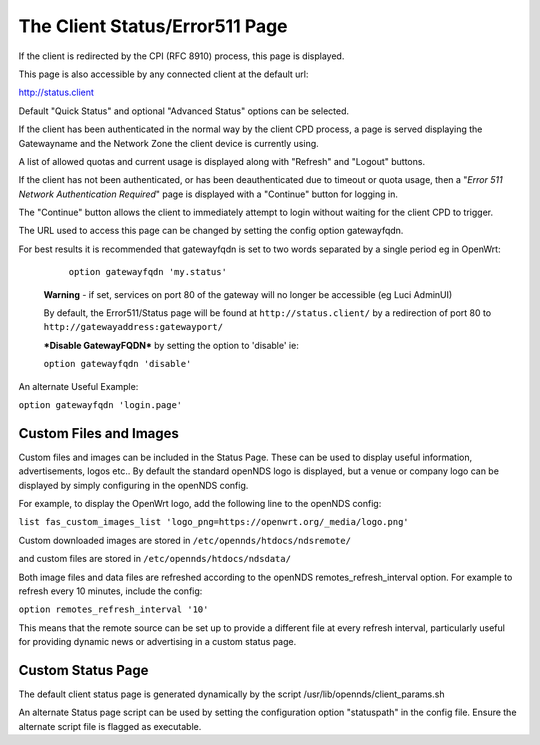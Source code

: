The Client Status/Error511 Page
###############################

If the client is redirected by the CPI (RFC 8910) process, this page is displayed.

This page is also accessible by any connected client at the default url:

http://status.client

Default "Quick Status" and optional "Advanced Status" options can be selected.

If the client has been authenticated in the normal way by the client CPD process, a page is served displaying the Gatewayname and the Network Zone the client device is currently using.

A list of allowed quotas and current usage is displayed along with "Refresh" and "Logout" buttons.

If the client has not been authenticated, or has been deauthenticated due to timeout or quota usage, then a "*Error 511 Network Authentication Required*" page is displayed with a "Continue" button for logging in.

The "Continue" button allows the client to immediately attempt to login without waiting for the client CPD to trigger.

The URL used to access this page can be changed by setting the config option gatewayfqdn.

For best results it is recommended that gatewayfqdn is set to two words separated by a single period eg in OpenWrt:

	``option gatewayfqdn 'my.status'``

 **Warning** - if set, services on port 80 of the gateway will no longer be accessible (eg Luci AdminUI)

 By default, the Error511/Status page will be found at ``http://status.client/`` by a redirection of port 80 to ``http://gatewayaddress:gatewayport/``

 ***Disable GatewayFQDN*** by setting the option to 'disable'
 ie:

 ``option gatewayfqdn 'disable'``

An alternate Useful Example:

``option gatewayfqdn 'login.page'``

Custom Files and Images
***********************
Custom files and images can be included in the Status Page.
These can be used to display useful information, advertisements, logos etc..
By default the standard openNDS logo is displayed, but a venue or company logo can be displayed by simply configuring in the openNDS config.

For example, to display the OpenWrt logo, add the following line to the openNDS config:

``list fas_custom_images_list 'logo_png=https://openwrt.org/_media/logo.png'``

Custom downloaded images are stored in ``/etc/opennds/htdocs/ndsremote/``

and custom files are stored in ``/etc/opennds/htdocs/ndsdata/``

Both image files and data files are refreshed according to the openNDS remotes_refresh_interval option. For example to refresh every 10 minutes, include the config:

``option remotes_refresh_interval '10'``

This means that the remote source can be set up to provide a different file at every refresh interval, particularly useful for providing dynamic news or advertising in a custom status page.

Custom Status Page
******************
The default  client status page is generated dynamically by the script /usr/lib/opennds/client_params.sh

An alternate Status page script can be used by setting the configuration option "statuspath" in the config file. Ensure the alternate script file is flagged as executable.
